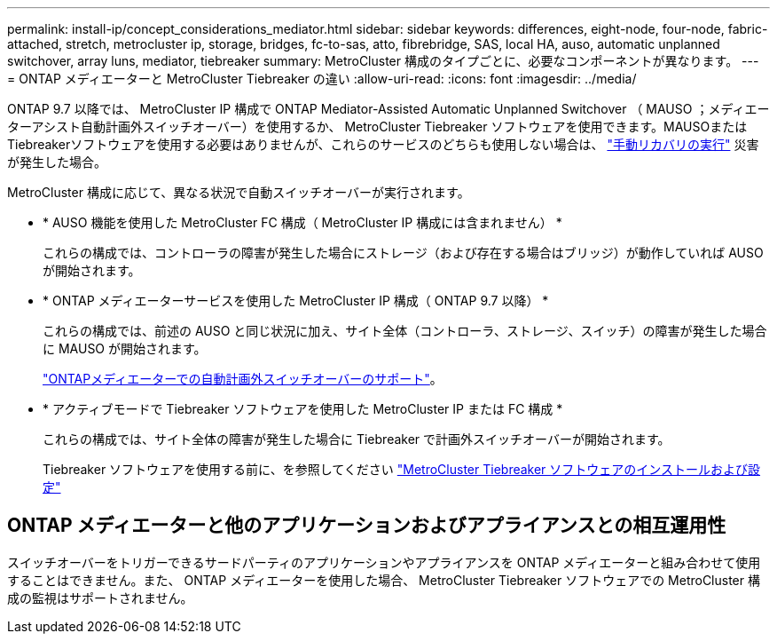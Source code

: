 ---
permalink: install-ip/concept_considerations_mediator.html 
sidebar: sidebar 
keywords: differences, eight-node, four-node, fabric-attached, stretch, metrocluster ip, storage, bridges, fc-to-sas, atto, fibrebridge, SAS, local HA, auso, automatic unplanned switchover, array luns, mediator, tiebreaker 
summary: MetroCluster 構成のタイプごとに、必要なコンポーネントが異なります。 
---
= ONTAP メディエーターと MetroCluster Tiebreaker の違い
:allow-uri-read: 
:icons: font
:imagesdir: ../media/


[role="lead"]
ONTAP 9.7 以降では、 MetroCluster IP 構成で ONTAP Mediator-Assisted Automatic Unplanned Switchover （ MAUSO ；メディエーターアシスト自動計画外スイッチオーバー）を使用するか、 MetroCluster Tiebreaker ソフトウェアを使用できます。MAUSOまたはTiebreakerソフトウェアを使用する必要はありませんが、これらのサービスのどちらも使用しない場合は、 link:../disaster-recovery/concept_dr_workflow.html["手動リカバリの実行"] 災害が発生した場合。

MetroCluster 構成に応じて、異なる状況で自動スイッチオーバーが実行されます。

* * AUSO 機能を使用した MetroCluster FC 構成（ MetroCluster IP 構成には含まれません） *
+
これらの構成では、コントローラの障害が発生した場合にストレージ（および存在する場合はブリッジ）が動作していれば AUSO が開始されます。

* * ONTAP メディエーターサービスを使用した MetroCluster IP 構成（ ONTAP 9.7 以降） *
+
これらの構成では、前述の AUSO と同じ状況に加え、サイト全体（コントローラ、ストレージ、スイッチ）の障害が発生した場合に MAUSO が開始されます。

+
link:concept-ontap-mediator-supports-automatic-unplanned-switchover.html["ONTAPメディエーターでの自動計画外スイッチオーバーのサポート"]。

* * アクティブモードで Tiebreaker ソフトウェアを使用した MetroCluster IP または FC 構成 *
+
これらの構成では、サイト全体の障害が発生した場合に Tiebreaker で計画外スイッチオーバーが開始されます。

+
Tiebreaker ソフトウェアを使用する前に、を参照してください link:../tiebreaker/concept_overview_of_the_tiebreaker_software.html["MetroCluster Tiebreaker ソフトウェアのインストールおよび設定"]





== ONTAP メディエーターと他のアプリケーションおよびアプライアンスとの相互運用性

スイッチオーバーをトリガーできるサードパーティのアプリケーションやアプライアンスを ONTAP メディエーターと組み合わせて使用することはできません。また、 ONTAP メディエーターを使用した場合、 MetroCluster Tiebreaker ソフトウェアでの MetroCluster 構成の監視はサポートされません。
